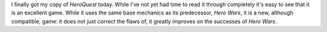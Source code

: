 .. title: HeroQuest
.. slug: 2003-09-05
.. date: 2003-09-05 00:00:00 UTC-05:00
.. tags: old blog,rpg,recent reading,heroquest
.. category: oldblog
.. link: 
.. description: 
.. type: text


I finally got my copy of `HeroQuest` today.  While I've not yet had
time to read it through completely it's easy to see that it is an
excellent game.  While it uses the same base mechanics as its
predecessor, `Hero Wars`, it is a new, although compatible, game: it
does not just correct the flaws of, it greatly improves on the
successes of `Hero Wars`.
